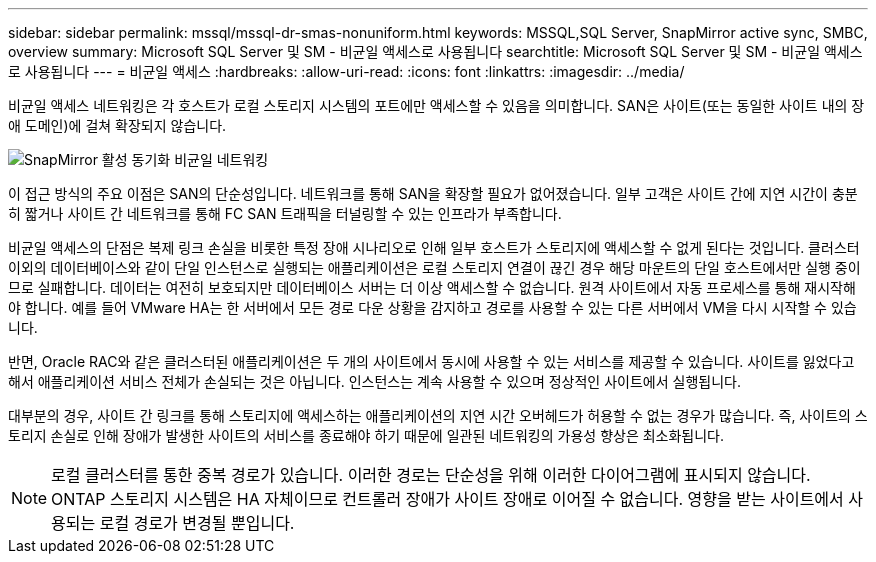 ---
sidebar: sidebar 
permalink: mssql/mssql-dr-smas-nonuniform.html 
keywords: MSSQL,SQL Server, SnapMirror active sync, SMBC, overview 
summary: Microsoft SQL Server 및 SM - 비균일 액세스로 사용됩니다 
searchtitle: Microsoft SQL Server 및 SM - 비균일 액세스로 사용됩니다 
---
= 비균일 액세스
:hardbreaks:
:allow-uri-read: 
:icons: font
:linkattrs: 
:imagesdir: ../media/


[role="lead"]
비균일 액세스 네트워킹은 각 호스트가 로컬 스토리지 시스템의 포트에만 액세스할 수 있음을 의미합니다. SAN은 사이트(또는 동일한 사이트 내의 장애 도메인)에 걸쳐 확장되지 않습니다.

image:../media/smas-nonuniform.png["SnapMirror 활성 동기화 비균일 네트워킹"]

이 접근 방식의 주요 이점은 SAN의 단순성입니다. 네트워크를 통해 SAN을 확장할 필요가 없어졌습니다. 일부 고객은 사이트 간에 지연 시간이 충분히 짧거나 사이트 간 네트워크를 통해 FC SAN 트래픽을 터널링할 수 있는 인프라가 부족합니다.

비균일 액세스의 단점은 복제 링크 손실을 비롯한 특정 장애 시나리오로 인해 일부 호스트가 스토리지에 액세스할 수 없게 된다는 것입니다. 클러스터 이외의 데이터베이스와 같이 단일 인스턴스로 실행되는 애플리케이션은 로컬 스토리지 연결이 끊긴 경우 해당 마운트의 단일 호스트에서만 실행 중이므로 실패합니다. 데이터는 여전히 보호되지만 데이터베이스 서버는 더 이상 액세스할 수 없습니다. 원격 사이트에서 자동 프로세스를 통해 재시작해야 합니다. 예를 들어 VMware HA는 한 서버에서 모든 경로 다운 상황을 감지하고 경로를 사용할 수 있는 다른 서버에서 VM을 다시 시작할 수 있습니다.

반면, Oracle RAC와 같은 클러스터된 애플리케이션은 두 개의 사이트에서 동시에 사용할 수 있는 서비스를 제공할 수 있습니다. 사이트를 잃었다고 해서 애플리케이션 서비스 전체가 손실되는 것은 아닙니다. 인스턴스는 계속 사용할 수 있으며 정상적인 사이트에서 실행됩니다.

대부분의 경우, 사이트 간 링크를 통해 스토리지에 액세스하는 애플리케이션의 지연 시간 오버헤드가 허용할 수 없는 경우가 많습니다. 즉, 사이트의 스토리지 손실로 인해 장애가 발생한 사이트의 서비스를 종료해야 하기 때문에 일관된 네트워킹의 가용성 향상은 최소화됩니다.


NOTE: 로컬 클러스터를 통한 중복 경로가 있습니다. 이러한 경로는 단순성을 위해 이러한 다이어그램에 표시되지 않습니다. ONTAP 스토리지 시스템은 HA 자체이므로 컨트롤러 장애가 사이트 장애로 이어질 수 없습니다. 영향을 받는 사이트에서 사용되는 로컬 경로가 변경될 뿐입니다.
